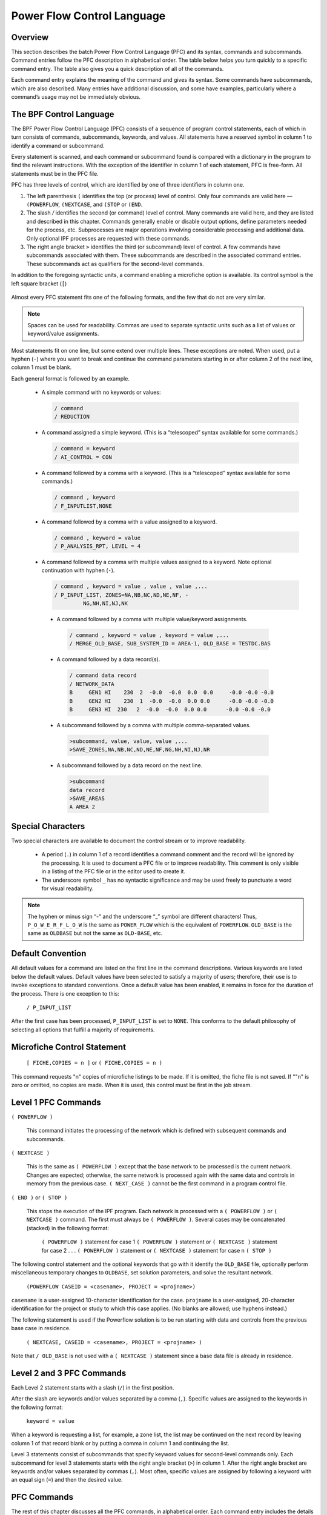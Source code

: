 ***************************
Power Flow Control Language
***************************

Overview
========
This section describes the batch Power Flow Control Language (PFC) and its syntax, commands and subcommands. Command entries follow the PFC description in alphabetical order. The table below helps you turn quickly to a specific command entry. The table also gives you a quick description of all of the commands.

Each command entry explains the meaning of the command and gives its syntax. Some commands have subcommands, which are also described. Many entries have additional discussion, and some have examples, particularly where a command’s usage may not be immediately obvious.

The BPF Control Language
========================
The BPF Power Flow Control Language (PFC) consists of a sequence of program control statements, each of which in turn consists of commands, subcommands, keywords, and values. All statements have a reserved symbol in column 1 to identify a command or subcommand.

Every statement is scanned, and each command or subcommand found is compared with a dictionary in the program to find the relevant instructions. With the exception of the identifier in column 1 of each statement, PFC is free-form. All statements must be in the PFC file.

PFC has three levels of control, which are identified by one of three identifiers in column one.

1. The left parenthesis ``(`` identifies the top (or process) level of control. Only four commands are valid here — ``(POWERFLOW``, ``(NEXTCASE``, and ``(STOP`` or ``(END``.
2. The slash `/` identifies the second (or command) level of control. Many commands are valid here, and they are listed and described in this chapter. Commands generally enable or disable output options, define parameters needed for the process, etc. Subprocesses are major operations involving considerable processing and additional data. Only optional IPF processes are requested with these commands.
3. The right angle bracket ``>`` identifies the third (or subcommand) level of control. A few commands have subcommands associated with them. These subcommands are described in the associated command entries. These subcommands act as qualifiers for the second-level commands. 

In addition to the foregoing syntactic units, a command enabling a microfiche option is available. Its control symbol is the left square bracket (``[``)

 .. image:: ../img/Hierarchical_Levels_of_PFC_Statements.png

Almost every PFC statement fits one of the following formats, and the few that do not are very similar.

.. note::

   Spaces can be used for readability. Commas are used to separate syntactic units such as a list of values or keyword/value assignments.
   
Most statements fit on one line, but some extend over multiple lines. These exceptions are noted. When used, put a hyphen (``-``) where you want to break and continue the command parameters starting in or after column 2 of the next line, column 1 must be blank.

Each general format is followed by an example.
 
 * A simple command with no keywords or values:

   .. code::

     / command
     / REDUCTION

 * A command assigned a simple keyword. (This is a “telescoped” syntax available for some commands.)

   .. code::
 
     / command = keyword 
     / AI_CONTROL = CON

 * A command followed by a comma with a keyword. (This is a “telescoped” syntax available for some commands.)

   .. code::

     / command , keyword 
     / F_INPUTLIST,NONE

 * A command followed by a comma with a value assigned to a keyword.

   .. code::

     / command , keyword = value 
     / P_ANALYSIS_RPT, LEVEL = 4

 * A command followed by a comma with multiple values assigned to a keyword. Note optional continuation with hyphen (``-``).

   .. code::

     / command , keyword = value , value , value ,... 
     / P_INPUT_LIST, ZONES=NA,NB,NC,ND,NE,NF, -
              NG,NH,NI,NJ,NK

  * A command followed by a comma with multiple value/keyword assignments.

   .. code::

     / command , keyword = value , keyword = value ,... 
     / MERGE_OLD_BASE, SUB_SYSTEM_ID = AREA-1, OLD_BASE = TESTDC.BAS
 
  * A command followed by a data record(s).

   .. code::

     / command data record 
     / NETWORK_DATA 
     B     GEN1 HI    230  2  -0.0  -0.0  0.0  0.0     -0.0 -0.0 -0.0 
     B     GEN2 HI    230  1  -0.0  -0.0  0.0 0.0      -0.0 -0.0 -0.0 
     B     GEN3 HI  230   2  -0.0  -0.0  0.0 0.0      -0.0 -0.0 -0.0
  
  * A subcommand followed by a comma with multiple comma-separated values.

   .. code::

     >subcommand, value, value, value ,... 
     >SAVE_ZONES,NA,NB,NC,ND,NE,NF,NG,NH,NI,NJ,NR

  * A subcommand followed by a data record on the next line.

   .. code::

     >subcommand
     data record 
     >SAVE_AREAS
     A AREA 2

Special Characters
==================
Two special characters are available to document the control stream or to improve readability.

 * A period (``.``) in column 1 of a record identifies a command comment and the record will be ignored by the processing. It is used to document a PFC file or to improve readability. This comment is only visible in a listing of the PFC file or in the editor used to create it. 
 * The underscore symbol ``_`` has no syntactic significance and may be used freely to punctuate a word for visual readability.
 
.. note::

  The hyphen or minus sign “-” and the underscore “_” symbol are different characters! Thus, ``P_O_W_E_R_F_L_O_W`` is the same as ``POWER_FLOW`` which is the equivalent of ``POWERFLOW``. ``OLD_BASE`` is the same as ``OLDBASE`` but not the same as ``OLD-BASE``, etc.

Default Convention
==================
All default values for a command are listed on the first line in the command descriptions. Various keywords are listed below the default values. Default values have been selected to satisfy a majority of users; therefore, their use is to invoke exceptions to standard conventions. Once a default value has been enabled, it remains in force for the duration of the process. There is one exception to this:

  ``/ P_INPUT_LIST``

After the first case has been processed, ``P_INPUT_LIST`` is set to ``NONE``. This conforms to the default philosophy of selecting all options that fulfill a majority of requirements.

Microfiche Control Statement
============================

  ``[ FICHE,COPIES = n ]`` or
  ``( FICHE,COPIES = n )``

This command requests "n" copies of microfiche listings to be made. If it is omitted, the fiche file is not saved. If ""n" is zero or omitted, no copies are made. When it is used, this control must be first in the job stream.

Level 1 PFC Commands
====================

``( POWERFLOW )``

  This command initiates the processing of the network which is defined with subsequent commands and subcommands.

``( NEXTCASE )``

  This is the same as ``( POWERFLOW )`` except that the base network to be processed is the current network. Changes are expected; otherwise, the same network is processed again with the same data and controls in memory from the previous case. ``( NEXT_CASE )`` cannot be the first command in a program control file.

``( END )`` or ``( STOP )``

  This stops the execution of the IPF program. Each network is processed with a ``( POWERFLOW )`` or ``( NEXTCASE )`` command. The first must always be ``( POWERFLOW )``. Several cases may be concatenated (stacked) in the following format:

    ``( POWERFLOW )`` statement for case 1
    ``( POWERFLOW )`` statement or ``( NEXTCASE )`` statement for case 2
    .
    .
    .
    ``( POWERFLOW )`` statement or ``( NEXTCASE )`` statement for case n
    ``( STOP )``

The following control statement and the optional keywords that go with it identify the ``OLD_BASE`` file, optionally perform miscellaneous temporary changes to ``OLDBASE``, set solution parameters, and solve the resultant network. 

  ``(POWERFLOW CASEID = <casename>, PROJECT = <projname>)``

``casename`` is a user-assigned 10-character identification for the case. ``projname`` is a user-assigned, 20-character identification for the project or study to which this case applies. (No blanks are allowed; use hyphens instead.) 

The following statement is used if the Powerflow solution is to be run starting with data and controls from the previous base case in residence.

  ``( NEXTCASE, CASEID = <casename>, PROJECT = <projname> )``

Note that ``/ OLD_BASE`` is not used with a ``( NEXTCASE )`` statement since a base data file is already in residence.

Level 2 and 3 PFC Commands
==========================
Each Level 2 statement starts with a slash (``/``) in the first position.

After the slash are keywords and/or values separated by a comma (``,``). Specific values are assigned to the keywords in the following format:

  ``keyword = value``

When a keyword is requesting a list, for example, a zone list, the list may be continued on the next record by leaving column 1 of that record blank or by putting a comma in column 1 and continuing the list.

Level 3 statements consist of subcommands that specify keyword values for second-level commands only. Each subcommand for level 3 statements starts with the right angle bracket (``>``) in column 1. After the right angle bracket are keywords and/or values separated by commas (``,``). Most often, specific values are assigned by following a keyword with an equal sign (``=``) and then the desired value.

PFC Commands
============
The rest of this chapter discusses all the PFC commands, in alphabetical order. Each command entry includes the details of syntax and usage. The more involved commands show examples of use. Refer to the table below to locate a PFC command quickly.

In the format statement for each command, the keywords and parameter values are all vertically aligned in the same column. The top row is the default value. Alternate value assignments such as ``ON`` or ``OFF`` are identified by the appropriate symbols and have the syntax ``keyword=value``.

Required text is shown in ``UPPER-CASE`` while parameter values specified by the user are printed in ``lower-case`` and usually enclosed by angle brackets, thus, ``<list>``. Angle brackets are omitted when they may cause confusion with the Level 3 control symbol.

The optional underscore symbol (``_``) may be used to break up words for visual readability. The computer will read the words as though they were not broken.

==== ============ ===============================
Page Command Name Description
==== ============ ===============================
4-10 AGC Emulates automatic generation control.
4-13 AI_LIST Speciﬁes detail in area interchange listing.
4-14 ANALYSIS_SELECT Selects analysis reports for printing or microﬁche.
4-16 BRANCH_DATA Speciﬁes a master branch and bus data ﬁle for base case.
4-17 BUS_SENSITIVITIES Calculates system response to capacitor switching operations.
4-22 CHANGE_BUS_TYPE Disables voltage control in system.
4-27 CHANGE_PARAMETERS Perturbs parameters for start of new solution.
4-33 CHANGES Speciﬁes system data change records.
4-34 COMMENT Speciﬁes comment records.
COMMON_MODE_ANALYSIS Analyzes the results from a series of common mode cases in the format of the OUTAGE_SIMULATION
4-36 F_ANALYSIS_RPT Speciﬁes report of zones or owners for microﬁche.
4-38 F_INPUT_LIST Lists input data on microﬁche.
4-39 F_OUTPUT_LIST Lists output data on microﬁche.
4-40 GEN_DROP Balances generation drop by picking up generation.
4-44 HEADER Speciﬁes header information for reports.
4-45 INCLUDE_CONTROL Speciﬁes a ﬁle for control commands.
4-46 LINE_EFF Deﬁnes minimum percent line loading for report.
4-47 LINE_SENSITIVITIES Determines line sensitivity by controlling LTC and AI_CONTROL.
4-50 %LOAD_DISTRIBUTION Converts constant power, etc., into user-speciﬁed MVA, etc.
4-63 LOSS_SENSITIVITIES Gives information about system losses.
4-65 MERGE_OLD_BASE and MERGE_NEW_BASE
Extracts information from two subsystems to create a new system.
4-71 MVA_BASE Changes base MVA to an assigned MVA.
4-72 NETWORK_DATA Speciﬁes bus and branch data.
4-73 NEW_BASE Deﬁnes the ﬁle name for a new case.
4-74 OI_LIST Lists ownership interchange.
4-75 OLD_BASE Speciﬁes a previously existing solved case as the new case to start with.
4-76 OUTAGE_SIMULATION Simulates line outages, load dropping, generator outages and rescheduling.
4-83 OVERLOAD_RPT Speciﬁes overload parameter limits for report.
4-84 P_ANALYSIS_RPT Creates an analysis report.
4-86 P_INPUT_LIST Lists input data on paper.
4-87 P_OUTPUT_LIST Lists output on paper.
4-89 REBUILD Rebuilds all data tables from current OLDBASE ﬁle.
4-90 REDUCTION Reduces a network.
4-95 RPT_SORT Sorts output data of solved network.
4-96 SAVE_FILE Creates various output ﬁles, including the SIF (Stability Interface File).
4-98 SOLUTION Enables solution options and post-solution processes.
4-104 SORT_ANALYSIS Controls sort order for analysis listings.
4-105 TRACE Monitors data to aid data veriﬁcation.
4-106 TRANSFER_SENSITIVITIES Causes analysis of transfer sensitivities.
4-107 TX_EFF Compares total and core transformer losses.
4-108 USER_ANALYSIS Generates custom analysis listings
==== ============ ===============================

AGC
===
This command emulates automatic generation control (AGC) in the solution algorithm. Under AGC, real power excursions on several generators from base values are allocated in proportion to their total excursion. This in effect distributes the slack bus real power excursions to a set of selected units. The slack bus excursion, which drives AGC, may be either a system slack bus or an area slack bus.

The individual AGC units are identified with type ``B`` (bus) records which follow the ``/ AGC`` command. columns (1:18) correspond with the original format. Beyond column 18, data is free field.

  ``B  <bus_name,base kV>  Pmin=<##>, Pmax=<##>, Pgen=<##>, %=<##>``

where

  ``Pmin`` Minimum generation in MW. Default value is 0.0.

  ``Pmax`` Maximum generation in MW. Default is Pmax, which is specified on the bus record.
 
  ``Pgen`` Base generation is MW, which is used to compute the excursions. Default is scheduled or actual MW from the base case.

  ``%``  Percentage. The default allocates% in proportion to Pmax

A maximum of 24 AGC units may be specified. One of the units must be a system or area slack bus. Usually, AGC schemes converge faster than non-AGC. The exception occurs when ``Pmin`` or ``Pmax`` limits are hit and some readjustment occurs.

General Description
-------------------
An example illustrates the concept. In Case 1, there are two generators, GEN1 and GEN2, with initial and final values shown in the table below.

============ ========= ======= ===========
Bus          Initial P Final P Excursion
============ ========= ======= ===========
GEN1 (slack) 1000      1442    442
GEN2         1000      1000    0
TOTAL        2000      2442    442
============ ========= ======= ===========

In Case 2, we apply AGC with 50% on each machine. Presuming that losses are unchanged (for simplicity), the initial and final values are shown in the table below.

============ ========= === ======= ===========
Bus          Initial P %   Final P Excursion
============ ========= === ======= ===========
GEN1 (slack) 1000      50  1221    221
GEN2         1000      50  1221    221
TOTAL        2000      100 2442    442
============ ========= === ======= ===========

**Notes and Restrictions**
A maximum of 24 generators are permitted. One of the generators must be a system slack bus or an area interchange bus. Recall that the dynamics which drive AGC comes from slack bus P excursions.

If any unit hits a limit, the remaining active units redistribute their percentages and continue AGC control.

The results are summarized in the listing ``AGC Control``. This listing is controlled with ``/ ANALYSIS_SELECT`` command.

  ``/ ANALYSIS_SELECT``
  ``> SUM%VAR``

If area interchange control is ON, all AGC units should reside in the same area. Violations of this rule are flagged with warning diagnostics.
AGC control will obscure the change in slack bus power shown in the tie line Summary of Area Interchange. The true slack bus effects within the area would be the aggregate effects of all AGC units. The area interchange summary obscures this effect.

When ``/ AGC``’s and ``/ GEN_DROP`` coexist, ``/ AGC`` operates with a higher priority. In actuality, the two should not coexist.

The validity of AGC can be verified in the analysis summary ``AGC Control``. In normal conditions, the scheduled and actual percentage participation should be equal.
If these quantities are not equal, it is usually because ``Pmax`` or ``Pmin`` limits have been hit. In this instance, a comment appears.

  ``Actual % / Sched % = ****.*``

All of the active units should have an individual ratio

AI_LIST
=======
This command controls the level of detail in the area interchange listing.

  ``/ AI_LIST = FULL``

``FULL`` is the default. The options are:

  ``FULL`` Area interchange matrix, Area slack bus summary, and tie line flows.
  
  ``MATRIX`` Area interchange matrix.
  
  ``TIELINE`` Tie line flow summary

ANALYSIS_SELECT
===============
This selects individual analysis reports for printing or microfiche. It supersedes ``/ F_ANALYSIS`` and ``/ P_ANALYSIS``. Unlike these commands which select groups of reports according to their “level” the ``/ ANALYSIS_SELECT`` command selects reports individually.

A solitary ``/ ANALYSIS_SELECT`` command defaults all analysis listings to no print/no fiche status.

Printing and/or microfiche are enabled with the commands: ``> FICHE`` and ``> PAPER``. These commands independently restrict the contents of ``FICHE`` or ``PAPER`` reports to subsets of Zones, Ownerships or Areas.

The desired analysis reports are individually selected using ``>`` commands containing abbreviated report names, e.g., ``> UNSCH``.

Each ``> (report)`` command accepts an optional ``F`` or ``P`` qualifier. This will restrict the selected report to Fiche or Print respectively. If neither appear, both ``F`` and ``P`` are presumed to be selected. For example, ``> UNSCH, P`` will print the unscheduled reactive report.

A special option exists on the ``> LINEFF`` report. Its entirety is:

.. literal::

 > LINEFF, SORT = BUS_NAME, OUTPUT=filename, FIELD_WIDTH =  132,F,P
                                                             80,F,P 
 >   VOLTAGE,
     OWNER,
     ZONE,

All quantities are optional.

.. literal::

  ``SORT`` Controls sorting by bus kV_name, owner_name, or name.

  ``OUTPUT`` Copies a duplicate report to the named file.

  ``FIELD_WIDTH`` Controls the report width or the named file.

The following is a full list of the ``/ ANALYSIS_SELECT`` command set.

.. literal::

  / ANALYSIS_SELECT 
  > FICHE,ZONES=<zone1,...>,AREAS=<area1,...>,OWNERS=<owner1,...> 
  > PAPER,ZONES=<zone1,...>,AREAS=<area1,...>,OWNERS=<owner1,...> 
  > USERAN - User-defined analysis listing. (Used with / USER_ANALYSIS.) 
  > UNSCH - Buses With Unscheduled Reactive. 
  > LOSSOWN - Total System Generations and Loads by Owner. 
  > SYSTEMZONE - System Generations,Loads,Losses and Shunts by Zones. 
  > UVOV - Undervoltage-Overvoltage Buses. 
  > LINELOAD - Transmission Lines Loaded Above xxx.x% of Ratings or with more than 30 degrees of electrical angle.
  > TRANLOAD - Transformers Loaded Above xxx.x% of Ratings.
  > TRANEX - Transformers Excited Above xxx.x% over Tap.
  > XSYSTEMLOSS - Transmission System Losses.
  > BPALOADS - BPA Industrial Loads.
  > DCSYSTEM - DC System.
  > SHUNTSUM - Shunt Reactive Summary.
  > SUMLTC - Summary of LTC Transformers. - Summary of LTC Reactive Utilization
  > SUMPHASE - Summary of Phase-shifters.
  > SUM%VAR - Summary of %Var-controlled buses. - Summary of AGC Control - Summary of Line Drop Compensation
  > SUMBX - Summary of Type BX buses. > SUMRAN - Summary of Adjustable Var compensation.
  > SERIESCOMP - Transmission Lines Containing Series Compensation.
  > BUS - Bus Quantities. > SPIN - Spinning Reserves.
  > LINEEFF - Transmission Line Efficiency Analysis. (Lines Loaded  Above xxx.x % of Nominal Ratings).
  > TRANEFF - Transformer Efficiency Analysis. - Total Losses Above xx.xx % of Nominal Ratings.
  > TRANLOSS - Transformer Efficiency Analysis - Core Losses Above xx.xx % of Nominal Ratings.

BRANCH_DATA
===========

.. literal::

  / BRANCH_DATA, FILE = <filespec>, DATE = <myy>,                
                 BUSDATA_FILE = * 
                               <filespec>

This command specifies that the base case will be established from a master branch data file and associated bus data file. Branch data selected from this file will have an energization date (date in) and a de-energization date (date out) corresponding with the ``DATE`` specified on the above command.

If ``BUSDATA_FILE`` is not specified or has parameter value ``*``, the program expects bus data to follow in the input stream.

See ``MERGE_OLD_BASE`` and ``MERGE_NEW_BASE`` for more information about branch data file merging. Using the ``MERGE_OLD_BASE`` and ``MERGE_NEW_BASE`` commands is preferred.

BUS_SENSITIVITIES
=================

  ``/ BUS_SENSITIVITIES``

The primary motive of sensitivity is to calculate the instantaneous system response to sudden capacitor switching operations. This is difficult to model in the Powerflow because all LTCs must be turned off. This may cause solution divergence because LTCs are an integral part of any DC system. This problem is circumvented using sensitivities.

By recalculating the Jacobian matrix, various constraints can be changed. The flexibility of these constraints is evident in the format of the sensitivity command.

.. literal::

  / BUS_SENSITIVITIES,LTC=ON,AI_CONTROL=CON,Q_SHUNT=ADJ,Q_GEN=ADJ
                   OFF,          OFF         FIXED     FIXED
                                 MON

The top line defines the default values.

The first two options correspond with the standard solution options. The second two options define the conditions in which type ``BQ`` and ``BG`` buses can operate holding constant voltage.

For example, enabling the option ``Q_SHUNT = FIXED``, type ``BQ`` buses have all shunt fixed. If there is no rotating machinery (:math:`Q_{max}` and :math:`Q_{min}` are zero), then the bus holds constant :math:`Q` (:math:`PQ`). Since type ``BG`` buses always have ``Q_shunt`` fixed, this option has no affect on generator buses.

Similarly, by enabling the option ``Q_GEN = FIXED``, type ``BQ`` and ``BG`` buses have all generation fixed and operate in state :math:`PQ`. Type ``BG`` buses will operate in state :math:`PQ`. If ``BQ`` buses have no shunt, they also will operate in state :math:`PQ`.

In order of time response, the generators respond within several seconds. Thus, ``Q_GEN`` will normally be adjustable. LTC’s, DC LTC’s, and switched capacitors are controlled by time-delayed voltage relays to minimize spurious operation.

  LTC’s 0.5 - 3.0 minutes

  DC LTC’s 5 seconds

  CAP/REACTORS:5 - 30 seconds

The slowest component is area interchange control. Its response time is 0.5 to 10 minutes.

By appropriate selection of options, the Jacobian matrix can represent nearly any time frame of response.

Selected Buses
--------------
Following the BUS_SEN``SITIVITIES record, individual buses are selected for perturbation. These buses are identified by the ``B`` formatted records that follow them. A maximum of 50 buses may be specified.

The perturbed quantity is identified by nonzero entities in one of the fields: ``P_load``, ``Q_load``, ``G_shunt``, ``B_shunt``, ``P_generation`` or ``Q_generation``.

The fields on the ``B``-blank record determine which sensitivity :math:`\frac{dP}{d\theta}`, :math:`\frac{dP}{dV}`, or :math:`\frac{dQ}{dV}` is computed.

.. image:: ../img/B-blank_Record_Sensitivity_Fields.png

========================== ============ =================== =====================
Sensitivity                Column 2     PLOAD, PSHUNT, PGEN QLOAD, QSHUNT, QSCHED
========================== ============ =================== =====================
:math:`\frac{dP}{d\theta}` Not required Required            Not required
:math:`\frac{dP}{dV}`      Literal: “V” Required            Not required
:math:`\frac{dQ}{dV}`      Not required Not required        Required 
:math:`\frac{dQ}{dV}`a     (blank)      (blank)             (blank)
========================== ============ =================== =====================

a. This is the default.

Repeat Sensitivities
--------------------
A powerful feature of the sensitivity process is the ability to refactor the Jacobian matrix under different control schemes. For example, one ``/ BUS_SENSITIVITIES`` record could enable only the ``Q_GEN`` option (exciters on, everything else off) for an instantaneous response. Following the necessary ``B`` formatted records a second ``/ BUS_SENSITIVITIES`` record could enable all options for a long term response. Assuming the same bus list is repeated, then a comparison between the two corresponding sensitivities would yield the short-term and long-term effects of the bus’s injection perturbation.

Example
-------
The following is an actual case. Bus ``OLYMPIA 230`` was specified for a -172 MVAR shunt application. If ``Q_Load`` or ``Q_Generator`` was specified, the actual ``Q_Perturbation`` would be -172 MVAR. For ``Q_Shunt``, the ``Q_Perturbation`` is calculated.

.. literal::

  Delta (Q)= Q_Shunt * V**2
  = -172 * (1.067)**2
  = -195.82 MVAR
  New_Voltage (kV) = Old_Voltage (kV) + Sensitivity * Delta_Q 
  = 245.45 kV + 0.0334 * (-195.82) 
  = 245.45 kV - 6.54 kV 
  = 238.91 kV

The correct computed value on the listing is 238.90 kV. The different figures in the example are due to round off.

The correlation with actual Powerflow cases is very close. The calculated voltage excursion -6.54 kV is within two percent of the actual excursion. The accuracy is significant because the actual and estimated voltages will differ 0.001 per unit at most!

Sample Deck Setup
-----------------

.. literal::
  
  (POWERFLOW,...) 
  .
  .
  .
  / CHANGES
  .
  .
  .
  / BUS_SENSITIVITIES,LTC=ON,AI_CON=OFF,Q_SHUNT=ADJ,Q_GEN=ADJ
  B    MONROE   500       316

Output

.. literal::

 BUS_SENSITIVITIES COMPUTED WITH THE FOLLOWING CONTROLS:

                 LTC CONTROL              ( )   OFF
                 --- -------              (X)   ON (FULL CONTROL     )
                                          ( )   ON (NO VOLTAGE CONTROL)

                 AI CONTROL               (X)   OFF
                 -- -------               ( )   CONTROL (DEFAULT)
                                          ( )   MONITOR

                 Q_SHUNT CONTROL          (X)   ADJUSTABLE
                 ------- -------          ( )   FIXED

                 Q_GENERATION CONTROL     (X)   ADJUSTABLE
                 ------------ -------     ( )   FIXED

0 MONROE    500.0 A  316.0 MVAR CHANGE IN SHUNT AT THIS BUS WILL CAUSE THE FOLLOWING VOLTAGE CHANGES

0       BUS       BASE    BUS       BASE    ----- DVOLT/DQ  -----   ------ BASE VOLTAGE -------    ------ NEW VOLTAGE ------
                                            (P.U./P.U.)   (KV/MVAR) (P.U. KV)             (KV)     (P.U.KV)            (KV)
        MV-SVC    19.6                      -0.0106     -0.0023        1.118             21.92      1.081             21.10        
        MONROE   500.0                       0.0061      0.0321        1.052            525.84      1.073            537.05        
        WRK 25    25.2                       0.0040      0.0010        1.041             26.22      1.054             26.59        
        MONROE   230.0                       0.0039      0.0092        1.037            238.54      1.051            241.77        
        GDK 4      4.0                       0.0039      0.0002        1.049              4.20      1.063              4.25        
        MONROE T 230.0                       0.0038      0.0090        1.035            237.98      1.048            241.12        
        RIM 12    12.6                       0.0037      0.0005        1.041             13.11      1.054             13.29        
        RYL 12    12.6                       0.0037      0.0005        0.996             12.55      1.009             12.71        
        WRK 60B2  60.0                       0.0037      0.0023        1.020             61.17      1.033             61.97        
        WRK 60B1  60.0                       0.0037      0.0023        1.020             61.22      1.033             62.01

CHANGE_BUS_TYPE
===============

  ``/ CHANGE_BUS_TYPE``

This command disables voltage control in selected areas of the system and performs bus type changes from a voltage control type to a more passive type. The changes it makes are permanent and apply to the case in residence. If this command appears before any system changes, the bus type changes will apply before the system changes, exempting any new or changed buses. If this command appears after any system changes, any new or changed buses will be subject to bus type changes invoked with this command. See Table 4-5.

An example is shown below.

.. literal::

  / CHANGE_BUS_TYPE, BQ=B,  BG=BQ, BT=B , BX=B , -
                     LTC = OFF, -
                     AREAS=<area_1,...>, -
                     ZONES=<zone_1,...>, -
                     LIST=ON

Bus type changes
----------------
Four types of buses may be changed: ``BQ``, ``BG``, ``BT`` and ``BX``. All possible bus type transitions are depicted above using the format ``<old_type> = <new_type>``.

The full repertoire is listed in the table below. (Note that some restrictions apply.)

========== ==================================
Change     Restriction
========== ==================================
BQ --> B   If PGEN = 0.0 and QGEN =0.0
BQ --> BF  If PGEN <= 0.0.
BQ --> BF* Unconditional.
BG --> BQ  If PGEN > 0.0.
BG --> B   If PGEN <= 0.0.
BG --> BF  If PGEN = 0.0.
BG --> BF* Unconditional.
BT --> B   (This deletes any adjacent LTCs which are controlling BT nodes.)
BX --> B
BX --> BF
BX --> BF*
========== ==================================

LTC Transformer Control
-----------------------
A bus type change BT=B will delete LTCs only if the controlled bus is type ``BT``. A more general option:

  ``LTC = OFF``

disables all LTCs within the specified area except for any dc commutating transformers.

LIST
----
The ``LIST`` parameter accepts two values -- ``ON`` and ``OFF``. The default is ``ON``. This applies to the ``CHANGE_BUS_TYPE`` summary where the initial and final state of each bus affected is depicted. Setting ``LIST=OFF`` is recommended for repetitious batch runs.

Excluded Buses
--------------
Means are available to exempt individual buses from type changes defined in the ``/ CHANGE_BUS_TYPE`` command. These buses are excluded with the following command:

.. literal::

  >EXCLUDE_BUS 
  B          name     base 
  B          name     base
  . . . 
  . . .

Line Drop Compensation
----------------------
This feature temporarily replaces the ordinary ``BG`` -> ``BC`` voltage control of a remote bus with a ``BG`` control of a compensated voltage, which is specified as a percentage within the step up transformer. This control scheme is valid only for this case, and may be introduced only within context of a ``CHANGE_BUS_TYPE`` command. In subsequent cases, these generators revert to their normal control mode

The target compensated voltage is defined with a computed voltage limit. That limit is derived from two base case terminal voltages -- the ``BG`` bus and the remote ``BC`` bus (the remote bus may be another type). The formula used is

.. math:: 

  V_{max} = V_{min} = PCT * V^{base}_{BG} + (1 - PCT) * V^base_{BC}

Example:

.. literal::

  / CHANGE_BUS_TYPE, BQ = B, BX = B, BG = BQ 
  ... 
  > LINE_DROP_COMPENSATION 
  BG COULEE 13.8, 70% 
  BG CHIEF JO13.8, 80%

**Restrictions on Line Drop Compensation**
The following restrictions apply to line drop compensation:

  * All buses selected for Line Drop Compensation must be type ``BG``. All buses selected are exempt from any bus type change ``BG`` -> ``BQ`` or ``BG`` -> ``B``.
  * The controlled remote bus must be immediately adjacent to the generator.
  * The specified percentage should be between 0 and 100%. A warning is issued if the specified percentage is outside this range.
  * A maximum of 20 generators may be selected for line drop compensation.
  * The line drop compensation is case specific. It defines the base solution, but is not saved on the base history data file.

Reactive Compensation
---------------------
This feature is similar to the Raindrop Compensation; it temporarily replaces the ordinary ``BG`` -> ``BC`` voltage control of a remote bus with a ``BG`` control of a compensated voltage, which is specified as the voltage drop from the bus terminal voltage computed with the generator reactive power in series with a user-specified impedance. This control scheme is valid only for this case, and may be introduced only within context of a ``CHANGE_BUS_TYPE`` command. In subsequent cases, these generators revert to their normal control mode

The target compensated voltage is defined with a computed voltage limit. That limit is derived from two base case terminal voltages -- the ``BG`` bus and the remote ``BC`` bus (the remote bus may be another type). The formula used is

.. math::

  V_{max} = V_{min} = V^{base}_{BG} - \frac{Q_{BG}}{V_{BG}} * X_{BC} \\
  X_{c} = \frac{PCT}{100} * \frac{100}{MVA_{base}}

where :math:`PCT` is the user-specified percentage and :math:`MVA_{base}` is the user-specified machine MVA.

Example:

.. literal::

  / CHANGE_BUS_TYPE, BQ = B, BX = B, BG = BQ 
  ... 
  > REACTIVE_COMPENSATION 
  BG COULEE  13.8, 5%, 100
  BG CHIEF JO13.8, 5%, 100

**Restrictions on Reactive Compensation**
The following restrictions apply to reactive compensation are identical to those which apply to line drop compensation:
 
  * All buses selected for Reactive Compensation must be type ``BG``. All buses selected are exempt from any bus type change ``BG`` -> ``BQ`` or ``BG`` => ``B``.
  * The controlled remote bus must be immediately adjacent to the generator.
  * The specified percentage is typically in the range 5-6%. It may be negative if the voltage is internal to the machine.
  * A maximum of 20 generators may be selected for reactive compensation.
  * The reactive compensation is case specific. It defines the base solution, but is not saved on the base history data file.

**Output Reports**
A special summary of all line drop compensation buses is listed in the analysis group under the title Summary of Line Drop Compensation. It is available either as a level 4 option on the ``/P_ANALYSIS`` or ``/F_ANALYSIS`` command or as the SUM%VAR option on the ``/ANALYSIS_SELECT`` command.

.. literal::

  /ANALYSIS_SELECT
  SUM%VAR

Example
-------
An example is shown below.

.. literal::

  ( POWERFLOW, ...) 
  ...
  ...
  ...
  / CHANGES, ...
  ...
  ...
  ... 
  / CHANGE_BUS_TYPE, BG=BQ, BT=B ,BX=B, -
                      LTC = OFF, -
                      AREAS = NORTHWEST, LIST=OFF 
  / CHANGE _BUS_TYPES,BQ=B,BX=B,BG=BQ,LTC=OFF,AREAS=NORTHWEST,BC-HYDRO
  >EXCLUDE_BUSES
  B    CENTRALA20.0
  B    BONN PH213.8
  B    BONNVIL213.8
  B    DALLES 313.8
  B    DALLES2113.8
  B    DALLES2213.8
  / SOLUTION
  ( END )

In this example, the disabling of remote voltage control is restricted to area ``NORTHWEST``. Within this area, all ``BG`` generators are permanently changed to type ``BQ``; all LTCs are disabled; and all ``BX`` buses are frozen to their discrete value.

CHANGE_PARAMETERS
=================

.. literal::

  / CHANGE_PARAMETERS, BUS=<name, base>,V=<set_value>,Q=?
                                        VX=<set_value>,QY=?
                                        Q=<set_value>,V=? 
                                        QY=<set_value>,QV=?
                                        P=<set_value>,V=?
                                        P=<set_value>,V=?
  > BX = LOCKED
  B OSTRNDER 500
  B MALIN 500

or

.. literal::

  / CHANGE_PARAMETERS,  BUS=<name, base),V=?, -
            %LOAD_CHANGE,%PY=<##>, %QX=<##,  -
                 %PX=<##>, %QY=<##, -
            ZONES=NA, NB, ..., -
            OWNERS=BPA, PSP, ...,  -
            AREAS=NORTHWEST

or

.. literal::

  / CHANGE_PARAMETERS,  BUS=<name, base),V=?, -
             %GEN_CHANGE,%PY=<##>, %QX=<##,  -
                %PX=<##>, %QY=<##, -
                ZONES=NA, NB, ..., -
                OWNERS=BPA, PSP, ..., -
                AREAS=NORTHWEST

.. note::

  This is one of the three commands which are order-dependent on the ``/SOLUTION`` command (the other two commands are ``LINE_SENSITIVITIES`` and ``LOSS_SENSITIVITIES``). Each of these must follow the ``/SOLUTION`` command.

The ``/CHANGE_PARAMETERS`` command perturbs a specified network parameter immediately after a successful solution, and initiates a new solution. The process continues until the last ``/CHANGE_PARAMETERS`` command has been read. All changed network parameters are permanent in the base case in residence. The output, analysis, and saved base case reflecting the final values of the parameters from the last change.

The ``/CHANGE_ANALYSIS`` feature is extremely useful to quickly and accurately generate a set of points for plotting Q-V and P-V curves. When used in conjunction with ``/USER_ANALYSIS``, the values of additional network quantities can be extracted during each ``/CHANGE_PARAMETERS``, enriching the scope of examination into the network.

The distribution VX, VY, etc., designates both the quantity and the axis on the X-Y data file. Default values (V, Q, etc.) are shown in Table 4-6.

BX = LOCKED
-----------
Type ``BX`` buses selected with this feature emulate the characteristics of mechanically switched shunt capacitors (MSC) controlled by a voltage relay. This voltage relay operates within a voltage deadband (:math:`V_{min}`, :math:`V_{max}`):

  1. If :math:`V_{min} < V < V_{max}`, then freeze present :math:`X_{shunt}` value.
  2. If :math:`V < V_{min}`, switch in additional capacitor steps or switch out connected reactor steps to raise the voltage, one step at a time.
  3. If :math:`V > V_{min}`, switch out connected capacitor steps or switch in additional reactor steps to lower the voltage, one step at a time.

For exposition, the feature is called BX Locking. In the absence of this feature, the normal operation is to switch :math:`X_{shunt}` one step per iteration to bias the bus voltage to :math:`V_{max}`.

Restrictions on BX Locking
--------------------------
The following restrictions apply to BX locking:

  * Only bus type ``BX`` buses may be selected for BX locking.
  * The feature is limited to a maximum of 10 BX locked buses.
  * This feature can be inserted after any ``/ CHANGE_PARAMETERS`` command. It defines *when* BX switching on selected ``BX`` buses becomes locked. Once defined, BX locking remains in effect for the duration of the study.
  * The voltage limits may be temporarily modified for BX locking. The new voltage limits are entered in columns (58:65) in the ordinary manner. These limits are temporary. After the solution, the original limits will be used for analysis reports.
  * The BX locking feature is not saved on any generated base case.

Bus Perturbation
----------------
Two forms of ``/ CHANGE_PARAMETERS`` are shown. The first form is bus perturbation. Three types of quantities may be perturbed:

  ``V = <set_value>`` Perturbs the Bus voltage magnitude (p.u.).

  ``P = <set_value>`` Perturbs the :math:`P_{gen}` (MW).

  ``Q = <set_value>`` Perturbs the :math:`Q_{gen}` (MVAR).

Restrictions
------------
V-perturbations are applied on V-constrained buses: ``BQ`` not at Q-limits, ``BE`` and ``BS`` types. If the bus type is unacceptable, it is automatically changed to a type ``BE`` and a warning diagnostic is issued.

Q-perturbations are applied on Q-constrained buses: ``B``, ``BC``, ``BT`` and ``BQ`` in state ``Q_min`` or ``Q_max``. If the bus type is unacceptable, it is automatically changed to a type ``B`` and a warning diagnostic is issued.

P-perturbation can only be applied on P-constrained buses: all types except ``BS``, ``BD``, ``BM``, and area slack buses.

Load Perturbation
-----------------
The second form of ``/ CHANGE_PARAMETERS`` is ``LOAD`` perturbation.   Either the ``P_load`` or the ``Q_load``, or both, may be perturbed a set percentage.

If no ``ZONES``, ``OWNERS``, or ``AREAS`` are specified, the percentage change applies to the entire system.

Note that the %P or %Q quantities in the output file correspond to the load that is changed. It may not be the total system load.

The inclusion of ``OWNERS`` with either ``ZONES`` or ``AREAS`` select candidates that are mutually inclusive.

Note that continuation records are accepted here.

For best results, the ``%LOAD_CHANGE`` option should be used in conjunction with ``GEN_DROP``. Otherwise, all increase in load is picked up by the area and system slack buses.

Generation Perturbation
-----------------------
The third form of ``/ CHANGE_PARAMETERS`` is GENERATION perturbation. Either the ``P_gen`` or the ``Q_gen``, or both, may be perturbed a set percentage.

If no ``ZONES``, ``OWNERS``, or ``AREAS`` are specified, the percentage change applies to the entire system.

Note that the %P or %Q quantities in the output file correspond to the generation that is changed. It may not be the total system generation.

The inclusion of O``WNERS with either ``ZONES`` or ``AREAS`` select candidates that are mutually inclusive.

Note that continuation records are accepted here.

For best results, the ``%GEN_CHANGE`` option should be used in conjunction with ``GEN_DROP``. Otherwise, all increase in generation is compensated by the area and system slack buses.

Bus Monitored Quantities
------------------------
Two types of bus quantities can be monitored:

  ``V = ?`` Monitors the voltage magnitude.

  ``Q = ?`` Monitors the reactive allocation including short and unscheduled VARS.

Restrictions apply. ``V = ?`` pertains to a ``BE`` bus. ``Q=?`` pertains to a ``B`` bus. Warning diagnostics flag these conditions.

PLOT File
---------
Each ``/ CHANGE_PARAMETERS`` command generates an x,y plot point in a file with subtype ``.QVPT``.

The composition of these points is dependent upon the composition of the ``CHANGE_PARAMETERS`` command. The table below summarizes the output.

========= =============== ======= ========
Set Point Monitored Point X Value Y Value
========= =============== ======= ========
V=<##>    Q=?             Q       V 
Q=<##>    V=?             Q       V 
P=<##>    Q=?             Q       P
P=<##>    V=?             P       V
%P=<##>   V=?             P_Load  V
%P=<##>   Q=?             P_Load  Q
%Q=<##>   V=?             Q_L0ad  V
%Q=<##>   Q=?             Q_Load  Q
========= =============== ======= ========

Each line in the ``QVPT`` file is interpreted in the ``.PFO`` (power flow output) file.

Example

  ``PLOT POINT 3 X (Q) = ####   Y (V) = ####``

This statement says point :math:`X_3` pertains to :math:`Q` and :math:`Y_3` pertains to :math:`V`.

User Analysis
-------------
To circumvent the limitations of monitoring a single bus’s V or Q, additional quantities may be monitored using a user-defined analysis file defined with the ``/ USER_ANALYSIS`` command.

The user analysis file is processed for each encountered ``/ CHANGE_PARAMETERS`` command. Its output is appended into an output file with subtype ``.USR_REPORT``

Example 1
---------

.. literal::

  / CHANGES,FILE= *
  .
  / CHANGE_BUS_TYPES,BQ=B,BQ=BQ,BX=B,LTC=OFF,AREA=NORTHWEST
  .
  / SOLUTION
  . 
  / CHANGE_PARAMETERS, BUS = RAVER    500., VY = 1.065, QX = ?
  / CHANGE_PARAMETERS, BUS = RAVER    500., VY = 1.060, QX = ?
  / CHANGE_PARAMETERS, BUS = RAVER    500., VY = 1.055, QX = ?
  .
  .
  .
  / CHANGE_PARAMETERS, BUS = RAVER    500., VY = 1.000, QX = ?
  (END)

In this example, buses in area ``NORTHWEST`` with types ``BQ``, ``BG``, and ``BX`` were changed to bring about a freeze in voltage control. The ``/ SOLUTION`` command is a dummy command, introduced to illustrate the position of the pure ``/ CHANGE_PARAMETERS`` commands. If the bus name following the ``BUS =`` keyword has imbedded blanks, insert a pound sign (``#``), for example, ``BELL#BPA``.

At the conclusion of an ordinary successful solution, the ``/ CHANGE_PARAMETERS`` records are processed, one by one. The first encounter will internally change the bus type of ``RAVER 500`` to ``BE``, if it is another type, and set its voltage to :math:`V = 1.065 p.u.` The perturbation will force a new Newton-Raphson solution. The :math:`Q` of ``RAVER`` is monitored. Its perturbed solved values will be printed out.

Subsequent ``/ CHANGE_PARAMETERS`` commands will perform additional perturbations.

Example 2
---------

.. literal::

  / USER_ANALYSIS,FILE=DRB2:[EOFBMJL]USANLINE.DAT
  / CHANGE_BUS_TYPES, BQ=B,BX=B,BG=BQ,LTC=OFF,AREA=NORTHWEST,BC-HYDRO
  / CHANGE,FILE= *
  . 
  .   THIS CASE MODELS THE P-V CURVE FOR THE POST TRANSIENT 
  .   CONDITIONS FOLLOWING 
  .   LOSS OF THE COULEE - RAVER #1 500 kV LINE. 
  .   INSTALL LINE DROP COMPENSATORS ON COULEE 
  .   500 UNITS AND JOHN DAY 
  .   AND ALL DALLES UNITS (EXCEPT 115 kV) AND 
  .   BONNEVILLE (EXCEPT 115 kV) 
  .   AND CENTRALIA AND CHIEF JOE 
  .   300 MVAR SVC AT KEELER AND MAPLE VALLEY 
  . 
  BGM   CENTRALA20.0 
  BGM   BONN PH213.8 
  . 
  / GEN_DROP, INIT=75,AREA=NORTHWEST,BC-HYDRO 
  B       LIBBY    13.8,   PMIN= 289.2,  PMAX=289.2 
  . 
  / SOLUTION 
  >AI_CONTROL=MON 
  . 
  .MONITOR RAVER 500 VOLTAGE AND INCREASE ZONE NA LOAD 
  . 
  / CHANGE_PARAMETERS, BUS = RAVER    500., V = ?
                             %LOAD_CHANGE  %P = 0.5, %Q = 0.5, ZONES = NA 
  / CHANGE_PARAMETERS, BUS= RAVER     500.,  V= ?
                             %LOAD_CHANGE  %P = 0.5, %Q = 0.5, ZONES = NA
  / CHANGE_PARAMETERS, BUS= RAVER      500., V= ?
                             %LOAD_CHANGE  %P = 0.5, %Q = 0.5, ZONES = NA 
  .
  .
  (END)

Miscellaneous Notes
-------------------
If the system is severely perturbed, ``/ CHANGE_PARAMETERS`` will cause divergence. If this happens, it is assumed that subsequent perturbations will be severe, so divergence will cause them to be ignored. A diagnostic will be issued.

CHANGES
=======

  ``/ CHANGES, FILE = file_name``
  
This command introduces system data change records. Column 3 on all bus, branch, area interchange and area intertie records contain a change code:

  blank Add.

  ``M`` Modify (non-blank fields are changes).

  ``D`` Delete.

  ``R`` Restore (previously deleted, available only on (``NEXTCASE``) runs).

The following is a list of some specialized change commands.

  ``DA`` Delete all buses within named areas.

  ``DZ`` Delete all buses within named zones.

  ``PO``, ``PZ``, ``PN``, ``PA`` Perform percentage changes according to type.

``FILE`` is optional. If included, records in that file will be processed before any additional change records, which may be in the input stream.

COMMENT
=======

  ``/ COMMENT``

This command introduces comment records into the output report. The comments will appear at the beginning of some output listings. The ``/COMMENT`` command is optional; all ``C`` comments in the ``bpf`` control file will be processed.

Comment text must have a ``C`` in column 1. Up to 20 comment records are permitted. Comment text is put in columns 2-80. Comments are saved in any ``NEW_BASE`` file for use when getting a plot.

When ``bpf`` loads a base file, any previous comments are deleted, then all comments in the ``bpf`` control file are added. The result is that only the comments in the ``bpf`` control file are saved.

COMMON_MODE_ANALYSIS
====================

